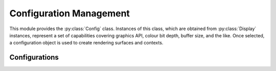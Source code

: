 ========================
Configuration Management
========================

.. py:module:: pegl.config

This module provides the :py:class:`Config` class. Instances of this class,
which are obtained from :py:class:`Display` instances, represent a
set of capabilities covering graphics API, colour bit depth, buffer size, and
the like. Once selected, a configuration object is used to create rendering
surfaces and contexts.

Configurations
==============

.. py:class:: Config

    A configuration object represents a set of desired graphics capabilities.
    Users should not instantiate this class themselves, but should instead
    get instances from the :py:meth:`Display.get_configs` or
    :py:meth:`Display.choose_config` method of a :py:class:`Display` instance.

    Instances of this class are cached; getting an instance with the same identifier (the :py:method:`config_id` property) will result in the same
    object.

    .. py:method:: create_context(
                       share_context: Optional[Context]=None,
                       attribs: Optional[Dict[ContextAttrib, Any]]=None)
                       -> Context

        Create a rendering context.

        The underlying EGL function is ``eglCreateContext``.

    .. py:method:: create_pbuffer_surface(
                       attribs: Optional[Dict[SurfaceAttrib, Any]]=None)
                       -> Surface

        Create a pbuffer (off-screen) surface.

        The underlying EGL function is ``eglCreatePbufferSurface``.

    .. py:method:: create_pbuffer_surface_from_client_buffer(
                       buftype: ClientBufferType, buffer: Any,
                       attribs: Optional[Dict[SurfaceAttrib, Any]]=None)
                       -> Surface

        Create a pbuffer (off-screen) surface bound to a buffer from a client
        API. The type of buffer is specified by the ``buftype`` argument, and
        an object representing the buffer is passed in the ``buffer`` argument.

        TODO: Only VGImage is supported. Should I just pass a povg.Image object
        and detect the type from that? Or would that create an unworkable
        dependency cycle between pegl and povg? Not to mention an extensibility
        problem...

        The underlying EGL function is
        ``eglCreatePbufferSurfaceFromClientBuffer``.

    .. py:method:: create_pixmap_surface(
                       pixmap: int,
                       attribs: Optional[Dict[SurfaceAttrib, Any]]=None)
                       -> Surface

        Create a pixmap (off-screen) surface. The ``pixmap`` argument is a
        platform-specific native pixmap object (a ``Pixmap`` on X11, a
        ``HBITMAP`` on Windows, etc.), handled as a ``void *`` in C and as an
        ``int`` in Python.

        The underlying EGL function is ``eglCreatePlatformPixmapSurface``.

    .. py:method:: create_platform_pixmap_surface(
                       native_pixmap: int,
                       attribs: Optional[Dict[SurfaceAttrib, Any]]=None)
                       -> Surface

        Create a pixmap (off-screen) surface. The ``native_pixmap`` argument is
        a reference to a native pixmap object, handled as a ``void *`` in C and
        as an ``int`` in Python.

        This method is only available in EGL 1.5, but is the preferred
        way to create pixmap surfaces when that version is supported. The
        interpretation of ``native_pixmap`` must be defined by an extension
        that also defines the platform used to create the :py:class:`Display`
        object that this configuration comes from.

        The underlying EGL function is ``eglCreatePlatformPixmapSurface``.

    .. py:method:: create_platform_window_surface(
                       native_window: int,
                       attribs: Optional[Dict[SurfaceAttrib, Any]]=None)
                       -> Surface

        Create a window (on-screen) surface. The ``native_window`` argument is
        a reference to a native window object, handled as a ``void *`` in C and
        as an ``int`` in Python.

        This method is only available in EGL 1.5, but is the preferred
        way to create window surfaces when that version is supported. The
        interpretation of ``native_window`` must be defined by an extension
        that also defines the platform used to create the :py:class:`Display`
        object that this configuration comes from.

        The underlying EGL function is ``eglCreatePlatformWindowSurface``.

    .. py:method:: create_window_surface(win: int,
                                         attribs: Optional[Dict[SurfaceAttrib,
                                                           Any]]=None)
                       -> Surface

        Create a window (on-screen) surface. The ``win`` argument is a
        platform-specific native window object (an ``ANativeWindow`` on
        Android, a ``HWND`` on Windows, etc.), handled as a ``void *`` in C and
        as an ``int`` in Python.

        The underlying EGL function is ``eglCreateWindowSurface``.

    .. py:method:: get_config_attrib(attribute: ConfigAttrib) -> int

        Get the value of one of this configuration's attribute. Users will not
        generally need this function, as the available attributes can be
        queried using specific properties instead.

        The underlying EGL function is ``eglGetConfigAttrib``.

    .. py:method:: alpha_mask_size -> int

        :property:

        A read-only property giving the number of bits in the alpha mask
        buffer.

        The underlying EGL function is ``eglGetConfigAttrib`` with an ``attribute`` of ``EGL_ALPHA_MASK_SIZE``.

    .. py:method:: alpha_size -> int

        :property:

        A read-only property giving the number of bits in the colour buffer
        allocated to alpha.

        The underlying EGL function is ``eglGetConfigAttrib`` with an ``attribute`` of ``EGL_ALPHA_SIZE``.

    .. py:method:: bind_to_texture_rgb -> bool

        :property:

        A read-only property giving whether or not RGB textures can be bound.

        The underlying EGL function is ``eglGetConfigAttrib`` with an
        ``attribute`` of ``EGL_BIND_TO_TEXTURE_RGB``.

    .. py:method:: bind_to_texture_rgba -> bool

        :property:

        A read-only property giving whether or not RGBA textures can be bound.

        The underlying EGL function is ``eglGetConfigAttrib`` with an
        ``attribute`` of ``EGL_BIND_TO_TEXTURE_RGBA``.

    .. py:method:: blue_size -> int

        :property:

        A read-only property giving the number of bits in the colour buffer
        allocated to blue.

        The underlying EGL function is ``eglGetConfigAttrib`` with an
        ``attribute`` of ``EGL_BLUE_SIZE``.

    .. py:method:: buffer_size -> int

        :property:

        A read-only property giving the total number of colour component bits
        in the colour buffer (i.e. not counting any padding bits).

        The underlying EGL function is ``eglGetConfigAttrib`` with an
        ``attribute`` of ``EGL_BUFFER_SIZE``.

    .. py:method:: color_buffer_type -> ColorBufferType

        :property:

        A read-only property giving the type of colour buffer.

        The underlying EGL function is ``eglGetConfigAttrib`` with an
        ``attribute`` of ``EGL_COLOR_BUFFER_TYPE``.

    .. py:method:: config_caveat -> Optional[ConfigCaveat]

        :property:

        A read-only property giving any caveats that apply. Note that
        if the value would be :py:attr:`ConfigCaveat.NONE`, a literal None
        is returned instead.

        The underlying EGL function is ``eglGetConfigAttrib`` with an
        ``attribute`` of ``EGL_CONFIG_CAVEAT``.

    .. py:method:: config_id -> int

        :property:

        A read-only property giving the configuration's unique identifier.

        The underlying EGL function is ``eglGetConfigAttrib`` with an
        ``attribute`` of ``EGL_CONFIG_ID``.

    .. py:method:: conformant -> ClientAPIFlag

        :property:

        A read-only property giving the client APIs for which contexts created
        with this configuration will meet conformance requirements.

        The underlying EGL function is ``eglGetConfigAttrib`` with an
        ``attribute`` of ``EGL_CONFORMANT``.

    .. py:method:: depth_size -> int

        :property:

        A read-only property giving the number of bits in the depth buffer.

        The underlying EGL function is ``eglGetConfigAttrib`` with an
        ``attribute`` of ``EGL_DEPTH_SIZE``.

    .. py:method:: green_size -> int

        :property:

        A read-only property giving the number of bits in the colour buffer
        allocated to green.

        The underlying EGL function is ``eglGetConfigAttrib`` with an
        ``attribute`` of ``EGL_GREEN_SIZE``.

    .. py:method:: level -> int

        :property:

        A read-only property giving the overlay or underlay level of the frame
        buffer.

        The underlying EGL function is ``eglGetConfigAttrib`` with an
        ``attribute`` of ``EGL_LEVEL``.

    .. py:method:: luminance_size -> int

        :property:

        A read-only property giving the number of bits in the colour buffer
        allocated to luminance.

        The underlying EGL function is ``eglGetConfigAttrib`` with an
        ``attribute`` of ``EGL_LUMINANCE_SIZE``.

    .. py:method:: max_pbuffer_height -> int

        :property:

        A read-only property giving the maximum pixel width of the pbuffer.

        The underlying EGL function is ``eglGetConfigAttrib`` with an
        ``attribute`` of ``EGL_MAX_PBUFFER_HEIGHT``.

    .. py:method:: max_pbuffer_pixels -> int

        :property:

        A read-only property giving the maximum number of pixels in the
        pbuffer.

        The underlying EGL function is ``eglGetConfigAttrib`` with an
        ``attribute`` of ``EGL_MAX_PBUFFER_PIXELS``.

    .. py:method:: max_pbuffer_width -> int

        :property:

        A read-only property giving the maximum pixel height of the pbuffer.

        The underlying EGL function is ``eglGetConfigAttrib`` with an
        ``attribute`` of ``EGL_MAX_PBUFFER_WIDTH``.

    .. py:method:: max_swap_interval -> int

        :property:

        A read-only property giving the maximum number of video frames between
        buffer swaps.

        The underlying EGL function is ``eglGetConfigAttrib`` with an
        ``attribute`` of ``EGL_MAX_SWAP_INTERVAL``.

    .. py:method:: min_swap_interval -> int

        :property:

        A read-only property giving the minimum number of video frames between
        buffer swaps.

        The underlying EGL function is ``eglGetConfigAttrib`` with an
        ``attribute`` of ``EGL_MIN_SWAP_INTERVAL``.

    .. py:method:: native_renderable -> bool

        :property:

        A read-only property giving whether or not native rendering APIs can render to a surface.

        The underlying EGL function is ``eglGetConfigAttrib`` with an
        ``attribute`` of ``EGL_NATIVE_RENDERABLE``.

    .. py:method:: native_visual_id -> int

        :property:

        A read-only property giving a platform-specific identifier for the native visual.

        The underlying EGL function is ``eglGetConfigAttrib`` with an
        ``attribute`` of ``EGL_NATIVE_VISUAL_ID``.

    .. py:method:: native_visual_type -> int

        :property:

        A read-only property giving a platform-defined type for the native visual.

        The underlying EGL function is ``eglGetConfigAttrib`` with an
        ``attribute`` of ``EGL_NATIVE_VISUAL_TYPE``.

    .. py:method:: red_size -> int

        :property:

        A read-only property giving the number of bits in the colour buffer
        allocated to red.

        The underlying EGL function is ``eglGetConfigAttrib`` with an
        ``attribute`` of ``EGL_RED_SIZE``.

    .. py:method:: renderable_type -> ClientAPIFlag

        :property:

        A read-only property giving which client APIs are supported.

        The underlying EGL function is ``eglGetConfigAttrib`` with an
        ``attribute`` of ``EGL_RENDERABLE_TYPE``.

    .. py:method:: samples -> int

        :property:

        A read-only property giving the number of samples per pixel.

        The underlying EGL function is ``eglGetConfigAttrib`` with an
        ``attribute`` of ``EGL_SAMPLES``.

    .. py:method:: sample_buffers -> int

        :property:

        A read-only property giving the number of multisample buffers, which
        is either zero or one.

        The underlying EGL function is ``eglGetConfigAttrib`` with an
        ``attribute`` of ``EGL_SAMPLE_BUFFERS``.

    .. py:method:: stencil_size -> int

        :property:

        A read-only property giving the number of bits in the stencil buffer.

        The underlying EGL function is ``eglGetConfigAttrib`` with an
        ``attribute`` of ``EGL_STENCIL_SIZE``.

    .. py:method:: surface_type -> SurfaceTypeFlag

        :property:

        A read-only property giving which surface types are supported.

        The underlying EGL function is ``eglGetConfigAttrib`` with an
        ``attribute`` of ``EGL_SURFACE_TYPE``.

    .. py:method:: transparent_blue_value -> int

        :property:

        A read-only property giving the blue value of the colour defined as transparent.

        The underlying EGL function is ``eglGetConfigAttrib`` with an
        ``attribute`` of ``EGL_TRANSPARENT_BLUE_VALUE``.

    .. py:method:: transparent_green_value -> int

        :property:

        A read-only property giving the green value of the colour defined as transparent.

        The underlying EGL function is ``eglGetConfigAttrib`` with an
        ``attribute`` of ``EGL_TRANSPARENT_GREEN_VALUE``.

    .. py:method:: transparent_red_value -> int

        :property:

        A read-only property giving the red value of the colour defined as transparent.

        The underlying EGL function is ``eglGetConfigAttrib`` with an
        ``attribute`` of ``EGL_TRANSPARENT_RED_VALUE``.

    .. py:method:: transparent_type -> TransparentType

        :property:

        A read-only property giving which type of transparency is supported.
        Note that if the value would be :py:attr:`TransparentType.NONE`, a
        literal None is returned instead.

        The underlying EGL function is ``eglGetConfigAttrib`` with an
        ``attribute`` of ``EGL_TRANSPARENT_TYPE``.

.. py:class:: ConfigAttrib

    An enumeration of configuration attributes. These are used when requesting
    a configuration object that meets an application's requirements.

    - ALPHA_MASK_SIZE: the number of bits in the alpha mask buffer
    - ALPHA_SIZE: the number of bits in the colour buffer allocated to alpha
    - BIND_TO_TEXTURE_RGB: whether or not RGB textures can be bound
    - BIND_TO_TEXTURE_RGBA: whether or not RGBA textures can be bound
    - BLUE_SIZE: the number of bits in the colour buffer allocated to blue
    - BUFFER_SIZE: the total number of colour component bits in the colour
      buffer (i.e. not counting any padding bits)
    - CONFIG_CAVEAT: any caveats that apply
    - COLOR_BUFFER_TYPE: the type of colour buffer
    - CONFIG_ID: the configuration's unique identifier
    - CONFORMANT: the conformance requirements that must be met
    - DEPTH_SIZE: the number of bits in the depth buffer
    - GREEN_SIZE: the number of bits in the colour buffer allocated to green
    - LEVEL: the overlay or underlay level of the frame buffer
    - LUMINANCE_SIZE: the number of bits in the colour buffer allocated to
      luminance
    - MATCH_NATIVE_PIXMAP: a platform-specific identifier for a pixmap that
      this configuration must support rendering to
    - MAX_PBUFFER_HEIGHT: the maximum pixel width of the pbuffer
    - MAX_PBUFFER_PIXELS: the maximum number of pixels in the pbuffer
    - MAX_PBUFFER_WIDTH: the maximum pixel height of the pbuffer
    - MAX_SWAP_INTERVAL: the maximum swap interval, in video frame periods
    - MIN_SWAP_INTERVAL: the maximum swap interval, in video frame periods
    - NATIVE_RENDERABLE: whether or not native rendering APIs can render to a
      surface
    - NATIVE_VISUAL_ID: a platform-specific identifier for the native visual
    - NATIVE_VISUAL_TYPE: a platform-defined type for the native visual
    - RED_SIZE: the number of bits in the colour buffer allocated to red
    - RENDERABLE_TYPE: which client APIs are supported
    - SAMPLES: the number of samples per pixel
    - SAMPLE_BUFFERS: the number of multisample buffers (either 0 or 1)
    - STENCIL_SIZE: the number of bits in the stencil buffer
    - SURFACE_TYPE: which surface types are supported
    - TRANSPARENT_BLUE_VALUE: the blue value of the colour defined as
      transparent
    - TRANSPARENT_GREEN_VALUE: the green value of the colour defined as
      transparent
    - TRANSPARENT_RED_VALUE: the red value of the colour defined as transparent
    - TRANSPARENT_TYPE: which type of transparency is supported

.. py:class:: ColorBufferType

    An enumeration giving the following types of colour buffer.

    - RGB_BUFFER (RGB for short)
    - LUMINANCE_BUFFER (LUMINANCE for short)

.. py:class:: SurfaceTypeFlag

    An enumeration of flags describing surfaces supported by a configuration.
    Despite the name, this includes both surface types (the first three flags
    below) and available attributes.

    - PBUFFER_BIT (PBUFFER for short): pbuffers are supported
    - PIXMAP_BIT (PIXMAP for short): pixmaps are supported
    - WINDOW_BIT (WINDOW for short): windows are supported
    - MULTISAMPLE_RESOLVE_BOX_BIT (MULTISAMPLE_RESOLVE_BOX for short):
      box-filtered multisample resolve is supported
    - SWAP_BEHAVIOUR_PRESERVED_BIT (SWAP_BEHAVIOUR_PRESERVED for short):
      setting swap behaviour to preserve colour buffers is supported
    - VG_ALPHA_FORMAT_PRE_BIT (VG_ALPHA_FORMAT_PRE for short): OpenVG rendering
      with premultiplied alpha is supported
    - VG_COLORSPACE_LINEAR_BIT (VG_COLORSPACE_LINEAR for short): OpenVG
      rendering in linear colourspace is supported

.. py:class:: ClientAPIFlag

    An enumeration of flags identifying the client APIs supported by a
    configuration.

    - OPENGL_BIT (OPENGL for short): OpenGL (any version) is supported
    - OPENGL_ES_BIT (OPENGL_ES for short): OpenGL ES 1.x is supported
    - OPENGL_ES2_BIT (OPENGL_ES2 for short): OpenGL ES 2.x is supported
    - OPENGL_ES3_BIT (OPENGL_ES3 for short): OpenGL ES 3.x is supported
    - OPENVG_BIT (OPENVG for short): OpenGL ES 1.x is supported

.. py:class:: ConfigCaveat

    An enumeration of caveats that may apply to a configuration.

    - NONE
    - SLOW_CONFIG
    - NON_CONFORMANT_CONFIG (obsolete)

.. py:class:: TransparentType

    An enumeration of transparency types that may be supported.

    - NONE
    - TRANSPARENT_RGB (RGB for short)

.. py:class:: ClientBufferType

    An enumeration of client API buffer types.

    - OPENVG_IMAGE: an OpenVG ``VGImage`` buffer